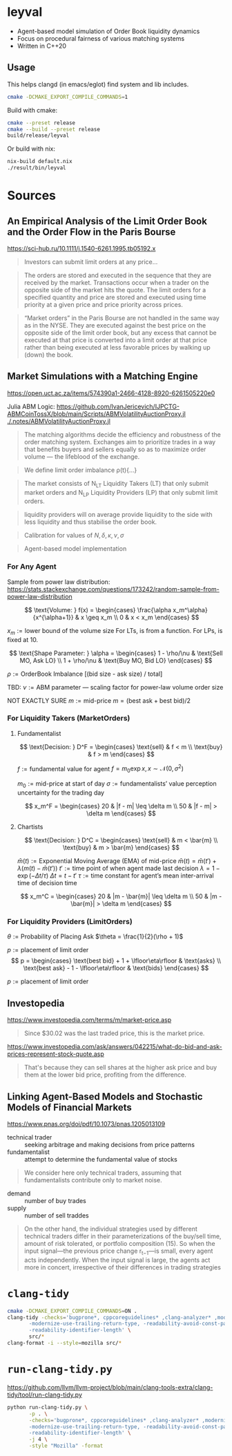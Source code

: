 * leyval

- Agent-based model simulation of Order Book liquidity dynamics
- Focus on procedural fairness of various matching systems
- Written in C++20

[[./scripts/img/book.gif]]

** Usage
This helps clangd (in emacs/eglot) find system and lib includes.
#+begin_src bash :noeval
cmake -DCMAKE_EXPORT_COMPILE_COMMANDS=1
#+end_src

Build with cmake:
#+begin_src bash :noeval
cmake --preset release
cmake --build --preset release
build/release/leyval
#+end_src

Or build with nix:
#+begin_src bash :noeval
nix-build default.nix
./result/bin/leyval
#+end_src

* Sources
** An Empirical Analysis of the Limit Order Book and the Order Flow in the Paris Bourse
https://sci-hub.ru/10.1111/j.1540-6261.1995.tb05192.x
#+begin_quote
Investors can submit limit orders at any price...
#+end_quote

#+begin_quote
The orders are stored and executed in the sequence that they are received by
the market. Transactions occur when a trader on the opposite side of the
market hits the quote. The limit orders for a specified quantity and price are
stored and executed using time priority at a given price and price priority
across prices.
#+end_quote

#+begin_quote
“Market orders” in the Paris Bourse are not handled in the same way as in
the NYSE. They are executed against the best price on the opposite side of the
limit order book, but any excess that cannot be executed at that price is
converted into a limit order at that price rather than being executed at less
favorable prices by walking up (down) the book.
#+end_quote
** Market Simulations with a Matching Engine
https://open.uct.ac.za/items/574390a1-2466-4128-8920-6261505220e0

Julia ABM Logic: https://github.com/IvanJericevich/IJPCTG-ABMCoinTossX/blob/main/Scripts/ABMVolatilityAuctionProxy.jl
[[./.notes/ABMVolatilityAuctionProxy.jl]]

#+begin_quote page 5
The matching algorithms decide the efficiency and robustness of the order matching system. Exchanges aim to prioritize trades in a way that benefits buyers and sellers equally so as to maximize order volume — the lifeblood of the exchange.
#+end_quote

#+begin_quote page 4
We define limit order imbalance ρ(t){...}
#+end_quote

#+begin_quote page 63
The market consists of N_LT Liquidity Takers (LT) that only submit market orders and N_LP Liquidity Providers (LP) that only submit limit orders.
#+end_quote

#+begin_quote page 65
liquidity providers will on average provide liquidity to the side with less liquidity and thus stabilise the order book.
#+end_quote

#+begin_quote page 77
Calibration for values of \(N, \delta, \kappa, \nu, \sigma\)
#+end_quote
#+begin_quote page 100
Agent-based model implementation
#+end_quote
*** For Any Agent
Sample from power law distribution: https://stats.stackexchange.com/questions/173242/random-sample-from-power-law-distribution

\[ \text{Volume:  } f(x) = \begin{cases}
       \frac{\alpha x_m^\alpha}{x^{\alpha+1}} & x \geq x_m \\
      0 & x < x_m
   \end{cases} \]

\(x_m := \text{lower bound  of the volume size}\)
For LTs, is from a function. For LPs, is fixed at 10.

\[ \text{Shape Parameter:  } \alpha = \begin{cases}
      1 - \rho/\nu & \text{Sell MO, Ask LO} \\
      1 + \rho/\nu & \text{Buy MO, Bid LO}
   \end{cases} \]

\(\rho := \text{OrderBook Imbalance [(bid size - ask size) / total]} \)

TBD: \(\nu := \text{ABM parameter — scaling factor for power-law volume order size}\)

NOT EXACTLY SURE
\(m := \text{mid-price}\)
\(m = (\text{best ask} + \text{best bid})/2 \)

*** For Liquidity Takers (MarketOrders)
**** Fundamentalist
\[ \text{Decision:  } D^F = \begin{cases}
       \text{sell} & f < m \\
       \text{buy} & f > m
   \end{cases} \]

\(f := \text{fundamental value for agent} \)
\(f = m_0\exp{x}, x \sim \mathcal{N}(0, \sigma^2) \)

\(m_0 := \text{mid-price at start of day}\)
\(\sigma := \text{fundamentalists’ value perception uncertainty for the trading day}\)


\[ x_m^F = \begin{cases}
       20 & |f - m| \leq \delta m \\
       50 & |f - m| > \delta m
   \end{cases} \]
**** Chartists
\[ \text{Decision:  } D^C = \begin{cases}
       \text{sell} & m < \bar{m} \\
       \text{buy} & m > \bar{m}
   \end{cases} \]

\(\bar{m}(t) := \text{Exponential Moving Average (EMA) of mid-price} \)
\(\bar{m}(t) = \bar{m}(t') + \lambda(m(t) - \bar{m}(t')) \)
\(t' := \text{time point of when agent made last decision} \)
\(\lambda = 1 - \exp{(-\Delta t / \tau)} \)
\(\Delta t = t - t'\)
\( \tau := \text{time constant for agent's mean inter-arrival time of decision time} \)

\[ x_m^C = \begin{cases}
       20 & |m - \bar{m}| \leq \delta m \\
       50 & |m - \bar{m}| > \delta m
\end{cases} \]



*** For Liquidity Providers (LimitOrders)
\(\theta := \text{Probability of Placing Ask}\)
\(\theta = \frac{1}{2}(\rho + 1)\)

\(p := \text{placement of limit order}\)
\[ p = \begin{cases}
       \text{best bid} + 1 + \lfloor\eta\rfloor & \text{asks} \\
       \text{best ask} - 1 - \lfloor\eta\rfloor & \text{bids}
   \end{cases} \]

\(p := \text{placement of limit order}\)
** Investopedia
[[https://www.investopedia.com/terms/m/market-price.asp]]
#+begin_quote
Since $30.02 was the last traded price, this is the market price.
#+end_quote

[[https://www.investopedia.com/ask/answers/042215/what-do-bid-and-ask-prices-represent-stock-quote.asp]]
#+begin_quote
That's because they can sell shares at the higher ask price and buy them at the lower bid price, profiting from the difference.
#+end_quote
** Linking Agent-Based Models and Stochastic Models of Financial Markets
https://www.pnas.org/doi/pdf/10.1073/pnas.1205013109

- technical trader :: seeking arbitrage and making decisions from price patterns
- fundamentalist :: attempt to determine the fundamental value of stocks

#+begin_quote
We consider here only technical traders, assuming that fundamentalists contribute only to market noise.
#+end_quote

- demand :: number of buy trades
- supply :: number of sell traddes

#+begin_quote
On the other hand, the individual strategies used by different technical traders differ in their parameterizations of the buy/sell time, amount of risk tolerated, or portfolio composition (15). So when the input signal—the previous price change r_{t−1}—is small, every agent acts independently. When the input signal is large, the agents act more in concert, irrespective of their differences in trading strategies
#+end_quote

* ~clang-tidy~
#+begin_src sh :results output :async
cmake -DCMAKE_EXPORT_COMPILE_COMMANDS=ON .
clang-tidy -checks='bugprone*, cppcoreguidelines* ,clang-analyzer* ,modernize* ,readability* ,\
	   -modernize-use-trailing-return-type, -readability-avoid-const-params-in-decls, \
	   -readability-identifier-length' \
	   src/*
clang-format -i --style=mozilla src/*
#+end_src

#+RESULTS:
#+begin_example
-- Configuring done (0.0s)
-- Generating done (0.0s)
-- Build files have been written to: /home/jonat/cpp/order_book
/home/jonat/cpp/order_book/src/agent.cpp:6:8: warning: method 'generate_order' can be made static [readability-convert-member-functions-to-static]
    6 | Agent::generate_order(const OrderBook& order_book) const
      |        ^                                           ~~~~~
/home/jonat/cpp/order_book/src/agent.cpp:16:12: warning: 2 adjacent parameters of 'buy' of similar type are easily swapped by mistake [bugprone-easily-swappable-parameters]
   16 | Agent::buy(const int volume, const Money total_price)
      |            ^~~~~~~~~~~~~~~~~~~~~~~~~~~~~~~~~~~~~~~~~
/home/jonat/cpp/order_book/src/agent.cpp:16:22: note: the first parameter in the range is 'volume'
   16 | Agent::buy(const int volume, const Money total_price)
      |                      ^~~~~~
/home/jonat/cpp/order_book/src/agent.cpp:16:42: note: the last parameter in the range is 'total_price'
   16 | Agent::buy(const int volume, const Money total_price)
      |                                          ^~~~~~~~~~~
/home/jonat/cpp/order_book/src/agent.cpp:16:12: note: after resolving type aliases, 'const int' and 'const Money' are the same
   16 | Agent::buy(const int volume, const Money total_price)
      |            ^
/home/jonat/cpp/order_book/src/agent.cpp:22:13: warning: 2 adjacent parameters of 'sell' of similar type are easily swapped by mistake [bugprone-easily-swappable-parameters]
   22 | Agent::sell(const int volume, const Money total_price)
      |             ^~~~~~~~~~~~~~~~~~~~~~~~~~~~~~~~~~~~~~~~~
/home/jonat/cpp/order_book/src/agent.cpp:22:23: note: the first parameter in the range is 'volume'
   22 | Agent::sell(const int volume, const Money total_price)
      |                       ^~~~~~
/home/jonat/cpp/order_book/src/agent.cpp:22:43: note: the last parameter in the range is 'total_price'
   22 | Agent::sell(const int volume, const Money total_price)
      |                                           ^~~~~~~~~~~
/home/jonat/cpp/order_book/src/agent.cpp:22:13: note: after resolving type aliases, 'const int' and 'const Money' are the same
   22 | Agent::sell(const int volume, const Money total_price)
      |             ^
/home/jonat/cpp/order_book/src/agent.hpp:19:7: warning: member initializer for 'm_shares' is redundant [cppcoreguidelines-use-default-member-init,modernize-use-default-member-init]
   19 |     , m_shares{ 0 }
      |       ^~~~~~~~~~~~~
/home/jonat/cpp/order_book/src/agent.hpp:38:7: warning: method 'new_id' can be made static [readability-convert-member-functions-to-static]
   38 |   int new_id()
      |       ^
      |   static
/home/jonat/cpp/order_book/src/exchange.hpp:13:12: warning: pass by value and use std::move [modernize-pass-by-value]
    4 |
    5 | #include "agent.hpp"
    6 | #include "matching_system.hpp"
    7 | #include "order.hpp"
    8 | #include "order_book.hpp"
    9 |
   10 | class Exchange
   11 | {
   12 | public:
   13 |   Exchange(OrderBook order_book,
      |            ^
   14 |            std::vector<Agent> agents,
   15 |            MatchingSystem matching_sys)
   16 |     : m_order_book{ order_book }
      |                    std::move(  )
/home/jonat/cpp/order_book/src/exchange.hpp:46:51: warning: initializer for member 'm_current_order_requests' is redundant [readability-redundant-member-init]
   46 |   std::vector<OrderReq_t> m_current_order_requests{};
      |                                                   ^~
/home/jonat/cpp/order_book/src/main.cpp:11:13: warning: 100 is a magic number; consider replacing it with a named constant [cppcoreguidelines-avoid-magic-numbers,readability-magic-numbers]
   11 |   Agent a1{ 100 };
      |             ^
/home/jonat/cpp/order_book/src/main.cpp:12:13: warning: 80 is a magic number; consider replacing it with a named constant [cppcoreguidelines-avoid-magic-numbers,readability-magic-numbers]
   12 |   Agent a2{ 80 };
      |             ^
/home/jonat/cpp/order_book/src/matching_system.cpp:13:22: warning: Value stored to '_' during its initialization is never read [clang-analyzer-deadcode.DeadStores]
   13 |       for (const int _ : std::views::iota(1, mor.volume)) {
      |                      ^ ~
/home/jonat/cpp/order_book/src/matching_system.cpp:13:22: note: Value stored to '_' during its initialization is never read
   13 |       for (const int _ : std::views::iota(1, mor.volume)) {
      |                      ^ ~
/home/jonat/cpp/order_book/src/matching_system.cpp:29:13: warning: do not use 'else' after 'break' [readability-else-after-return]
   29 |           } else {
      |             ^~~~~~
   30 |             ++it;
      |             ~~~~~
   31 |           };
      |           ~
/home/jonat/cpp/order_book/src/matching_system.cpp:45:5: warning: switch has 2 consecutive identical branches [bugprone-branch-clone]
   45 |     case pro_rata:
      |     ^
/home/jonat/cpp/order_book/src/matching_system.cpp:54:12: note: last of these clones ends here
   54 |       break;
      |            ^
/home/jonat/cpp/order_book/src/order_book.cpp:29:10: warning: 100 is a magic number; consider replacing it with a named constant [cppcoreguidelines-avoid-magic-numbers,readability-magic-numbers]
   29 |   return 100 * 2 * ((ask - bid) / (ask + bid));
      |          ^
#+end_example

* ~run-clang-tidy.py~
https://github.com/llvm/llvm-project/blob/main/clang-tools-extra/clang-tidy/tool/run-clang-tidy.py

#+begin_src sh :results output
python run-clang-tidy.py \
       -p . \
       -checks='bugprone*, cppcoreguidelines* ,clang-analyzer* ,modernize* ,readability* ,\
	   -modernize-use-trailing-return-type, -readability-avoid-const-params-in-decls, \
	   -readability-identifier-length' \
       -j 4 \
       -style "Mozilla" -format
#+end_src

#+RESULTS:
#+begin_example
Enabled checks:
    bugprone-argument-comment
    bugprone-assert-side-effect
    bugprone-assignment-in-if-condition
    bugprone-bad-signal-to-kill-thread
    bugprone-bool-pointer-implicit-conversion
    bugprone-branch-clone
    bugprone-casting-through-void
    bugprone-chained-comparison
    bugprone-compare-pointer-to-member-virtual-function
    bugprone-copy-constructor-init
    bugprone-dangling-handle
    bugprone-dynamic-static-initializers
    bugprone-easily-swappable-parameters
    bugprone-empty-catch
    bugprone-exception-escape
    bugprone-fold-init-type
    bugprone-forward-declaration-namespace
    bugprone-forwarding-reference-overload
    bugprone-implicit-widening-of-multiplication-result
    bugprone-inaccurate-erase
    bugprone-inc-dec-in-conditions
    bugprone-incorrect-enable-if
    bugprone-incorrect-roundings
    bugprone-infinite-loop
    bugprone-integer-division
    bugprone-lambda-function-name
    bugprone-macro-parentheses
    bugprone-macro-repeated-side-effects
    bugprone-misplaced-operator-in-strlen-in-alloc
    bugprone-misplaced-pointer-arithmetic-in-alloc
    bugprone-misplaced-widening-cast
    bugprone-move-forwarding-reference
    bugprone-multi-level-implicit-pointer-conversion
    bugprone-multiple-new-in-one-expression
    bugprone-multiple-statement-macro
    bugprone-narrowing-conversions
    bugprone-no-escape
    bugprone-non-zero-enum-to-bool-conversion
    bugprone-not-null-terminated-result
    bugprone-optional-value-conversion
    bugprone-parent-virtual-call
    bugprone-posix-return
    bugprone-redundant-branch-condition
    bugprone-reserved-identifier
    bugprone-shared-ptr-array-mismatch
    bugprone-signal-handler
    bugprone-signed-char-misuse
    bugprone-sizeof-container
    bugprone-sizeof-expression
    bugprone-spuriously-wake-up-functions
    bugprone-standalone-empty
    bugprone-string-constructor
    bugprone-string-integer-assignment
    bugprone-string-literal-with-embedded-nul
    bugprone-stringview-nullptr
    bugprone-suspicious-enum-usage
    bugprone-suspicious-include
    bugprone-suspicious-memory-comparison
    bugprone-suspicious-memset-usage
    bugprone-suspicious-missing-comma
    bugprone-suspicious-realloc-usage
    bugprone-suspicious-semicolon
    bugprone-suspicious-string-compare
    bugprone-swapped-arguments
    bugprone-switch-missing-default-case
    bugprone-terminating-continue
    bugprone-throw-keyword-missing
    bugprone-too-small-loop-variable
    bugprone-unchecked-optional-access
    bugprone-undefined-memory-manipulation
    bugprone-undelegated-constructor
    bugprone-unhandled-exception-at-new
    bugprone-unhandled-self-assignment
    bugprone-unique-ptr-array-mismatch
    bugprone-unsafe-functions
    bugprone-unused-local-non-trivial-variable
    bugprone-unused-raii
    bugprone-unused-return-value
    bugprone-use-after-move
    bugprone-virtual-near-miss
    clang-analyzer-apiModeling.Errno
    clang-analyzer-apiModeling.TrustNonnull
    clang-analyzer-apiModeling.TrustReturnsNonnull
    clang-analyzer-apiModeling.google.GTest
    clang-analyzer-apiModeling.llvm.CastValue
    clang-analyzer-apiModeling.llvm.ReturnValue
    clang-analyzer-core.BitwiseShift
    clang-analyzer-core.CallAndMessage
    clang-analyzer-core.CallAndMessageModeling
    clang-analyzer-core.DivideZero
    clang-analyzer-core.DynamicTypePropagation
    clang-analyzer-core.NonNullParamChecker
    clang-analyzer-core.NonnilStringConstants
    clang-analyzer-core.NullDereference
    clang-analyzer-core.StackAddrEscapeBase
    clang-analyzer-core.StackAddressEscape
    clang-analyzer-core.UndefinedBinaryOperatorResult
    clang-analyzer-core.VLASize
    clang-analyzer-core.builtin.BuiltinFunctions
    clang-analyzer-core.builtin.NoReturnFunctions
    clang-analyzer-core.uninitialized.ArraySubscript
    clang-analyzer-core.uninitialized.Assign
    clang-analyzer-core.uninitialized.Branch
    clang-analyzer-core.uninitialized.CapturedBlockVariable
    clang-analyzer-core.uninitialized.NewArraySize
    clang-analyzer-core.uninitialized.UndefReturn
    clang-analyzer-cplusplus.InnerPointer
    clang-analyzer-cplusplus.Move
    clang-analyzer-cplusplus.NewDelete
    clang-analyzer-cplusplus.NewDeleteLeaks
    clang-analyzer-cplusplus.PlacementNew
    clang-analyzer-cplusplus.PureVirtualCall
    clang-analyzer-cplusplus.SelfAssignment
    clang-analyzer-cplusplus.SmartPtrModeling
    clang-analyzer-cplusplus.StringChecker
    clang-analyzer-cplusplus.VirtualCallModeling
    clang-analyzer-deadcode.DeadStores
    clang-analyzer-fuchsia.HandleChecker
    clang-analyzer-nullability.NullPassedToNonnull
    clang-analyzer-nullability.NullReturnedFromNonnull
    clang-analyzer-nullability.NullabilityBase
    clang-analyzer-nullability.NullableDereferenced
    clang-analyzer-nullability.NullablePassedToNonnull
    clang-analyzer-nullability.NullableReturnedFromNonnull
    clang-analyzer-optin.core.EnumCastOutOfRange
    clang-analyzer-optin.cplusplus.UninitializedObject
    clang-analyzer-optin.cplusplus.VirtualCall
    clang-analyzer-optin.mpi.MPI-Checker
    clang-analyzer-optin.osx.OSObjectCStyleCast
    clang-analyzer-optin.osx.cocoa.localizability.EmptyLocalizationContextChecker
    clang-analyzer-optin.osx.cocoa.localizability.NonLocalizedStringChecker
    clang-analyzer-optin.performance.GCDAntipattern
    clang-analyzer-optin.performance.Padding
    clang-analyzer-optin.portability.UnixAPI
    clang-analyzer-osx.API
    clang-analyzer-osx.MIG
    clang-analyzer-osx.NSOrCFErrorDerefChecker
    clang-analyzer-osx.NumberObjectConversion
    clang-analyzer-osx.OSObjectRetainCount
    clang-analyzer-osx.ObjCProperty
    clang-analyzer-osx.SecKeychainAPI
    clang-analyzer-osx.cocoa.AtSync
    clang-analyzer-osx.cocoa.AutoreleaseWrite
    clang-analyzer-osx.cocoa.ClassRelease
    clang-analyzer-osx.cocoa.Dealloc
    clang-analyzer-osx.cocoa.IncompatibleMethodTypes
    clang-analyzer-osx.cocoa.Loops
    clang-analyzer-osx.cocoa.MissingSuperCall
    clang-analyzer-osx.cocoa.NSAutoreleasePool
    clang-analyzer-osx.cocoa.NSError
    clang-analyzer-osx.cocoa.NilArg
    clang-analyzer-osx.cocoa.NonNilReturnValue
    clang-analyzer-osx.cocoa.ObjCGenerics
    clang-analyzer-osx.cocoa.RetainCount
    clang-analyzer-osx.cocoa.RetainCountBase
    clang-analyzer-osx.cocoa.RunLoopAutoreleaseLeak
    clang-analyzer-osx.cocoa.SelfInit
    clang-analyzer-osx.cocoa.SuperDealloc
    clang-analyzer-osx.cocoa.UnusedIvars
    clang-analyzer-osx.cocoa.VariadicMethodTypes
    clang-analyzer-osx.coreFoundation.CFError
    clang-analyzer-osx.coreFoundation.CFNumber
    clang-analyzer-osx.coreFoundation.CFRetainRelease
    clang-analyzer-osx.coreFoundation.containers.OutOfBounds
    clang-analyzer-osx.coreFoundation.containers.PointerSizedValues
    clang-analyzer-security.FloatLoopCounter
    clang-analyzer-security.cert.env.InvalidPtr
    clang-analyzer-security.insecureAPI.DeprecatedOrUnsafeBufferHandling
    clang-analyzer-security.insecureAPI.SecuritySyntaxChecker
    clang-analyzer-security.insecureAPI.UncheckedReturn
    clang-analyzer-security.insecureAPI.bcmp
    clang-analyzer-security.insecureAPI.bcopy
    clang-analyzer-security.insecureAPI.bzero
    clang-analyzer-security.insecureAPI.decodeValueOfObjCType
    clang-analyzer-security.insecureAPI.getpw
    clang-analyzer-security.insecureAPI.gets
    clang-analyzer-security.insecureAPI.mkstemp
    clang-analyzer-security.insecureAPI.mktemp
    clang-analyzer-security.insecureAPI.rand
    clang-analyzer-security.insecureAPI.strcpy
    clang-analyzer-security.insecureAPI.vfork
    clang-analyzer-unix.API
    clang-analyzer-unix.DynamicMemoryModeling
    clang-analyzer-unix.Errno
    clang-analyzer-unix.Malloc
    clang-analyzer-unix.MallocSizeof
    clang-analyzer-unix.MismatchedDeallocator
    clang-analyzer-unix.StdCLibraryFunctions
    clang-analyzer-unix.Vfork
    clang-analyzer-unix.cstring.BadSizeArg
    clang-analyzer-unix.cstring.CStringModeling
    clang-analyzer-unix.cstring.NullArg
    clang-analyzer-valist.CopyToSelf
    clang-analyzer-valist.Uninitialized
    clang-analyzer-valist.Unterminated
    clang-analyzer-valist.ValistBase
    clang-analyzer-webkit.NoUncountedMemberChecker
    clang-analyzer-webkit.RefCntblBaseVirtualDtor
    clang-analyzer-webkit.UncountedLambdaCapturesChecker
    cppcoreguidelines-avoid-c-arrays
    cppcoreguidelines-avoid-capturing-lambda-coroutines
    cppcoreguidelines-avoid-const-or-ref-data-members
    cppcoreguidelines-avoid-do-while
    cppcoreguidelines-avoid-goto
    cppcoreguidelines-avoid-magic-numbers
    cppcoreguidelines-avoid-non-const-global-variables
    cppcoreguidelines-avoid-reference-coroutine-parameters
    cppcoreguidelines-c-copy-assignment-signature
    cppcoreguidelines-explicit-virtual-functions
    cppcoreguidelines-init-variables
    cppcoreguidelines-interfaces-global-init
    cppcoreguidelines-macro-to-enum
    cppcoreguidelines-macro-usage
    cppcoreguidelines-misleading-capture-default-by-value
    cppcoreguidelines-missing-std-forward
    cppcoreguidelines-narrowing-conversions
    cppcoreguidelines-no-malloc
    cppcoreguidelines-no-suspend-with-lock
    cppcoreguidelines-noexcept-destructor
    cppcoreguidelines-noexcept-move-operations
    cppcoreguidelines-noexcept-swap
    cppcoreguidelines-non-private-member-variables-in-classes
    cppcoreguidelines-owning-memory
    cppcoreguidelines-prefer-member-initializer
    cppcoreguidelines-pro-bounds-array-to-pointer-decay
    cppcoreguidelines-pro-bounds-constant-array-index
    cppcoreguidelines-pro-bounds-pointer-arithmetic
    cppcoreguidelines-pro-type-const-cast
    cppcoreguidelines-pro-type-cstyle-cast
    cppcoreguidelines-pro-type-member-init
    cppcoreguidelines-pro-type-reinterpret-cast
    cppcoreguidelines-pro-type-static-cast-downcast
    cppcoreguidelines-pro-type-union-access
    cppcoreguidelines-pro-type-vararg
    cppcoreguidelines-rvalue-reference-param-not-moved
    cppcoreguidelines-slicing
    cppcoreguidelines-special-member-functions
    cppcoreguidelines-use-default-member-init
    cppcoreguidelines-virtual-class-destructor
    modernize-avoid-bind
    modernize-avoid-c-arrays
    modernize-concat-nested-namespaces
    modernize-deprecated-headers
    modernize-deprecated-ios-base-aliases
    modernize-loop-convert
    modernize-macro-to-enum
    modernize-make-shared
    modernize-make-unique
    modernize-pass-by-value
    modernize-raw-string-literal
    modernize-redundant-void-arg
    modernize-replace-auto-ptr
    modernize-replace-disallow-copy-and-assign-macro
    modernize-replace-random-shuffle
    modernize-return-braced-init-list
    modernize-shrink-to-fit
    modernize-type-traits
    modernize-unary-static-assert
    modernize-use-auto
    modernize-use-bool-literals
    modernize-use-constraints
    modernize-use-default-member-init
    modernize-use-emplace
    modernize-use-equals-default
    modernize-use-equals-delete
    modernize-use-nodiscard
    modernize-use-noexcept
    modernize-use-nullptr
    modernize-use-override
    modernize-use-starts-ends-with
    modernize-use-std-numbers
    modernize-use-std-print
    modernize-use-transparent-functors
    modernize-use-uncaught-exceptions
    modernize-use-using
    readability-avoid-nested-conditional-operator
    readability-avoid-return-with-void-value
    readability-avoid-unconditional-preprocessor-if
    readability-braces-around-statements
    readability-const-return-type
    readability-container-contains
    readability-container-data-pointer
    readability-container-size-empty
    readability-convert-member-functions-to-static
    readability-delete-null-pointer
    readability-duplicate-include
    readability-else-after-return
    readability-function-cognitive-complexity
    readability-function-size
    readability-identifier-naming
    readability-implicit-bool-conversion
    readability-inconsistent-declaration-parameter-name
    readability-isolate-declaration
    readability-magic-numbers
    readability-make-member-function-const
    readability-misleading-indentation
    readability-misplaced-array-index
    readability-named-parameter
    readability-non-const-parameter
    readability-operators-representation
    readability-qualified-auto
    readability-redundant-access-specifiers
    readability-redundant-casting
    readability-redundant-control-flow
    readability-redundant-declaration
    readability-redundant-function-ptr-dereference
    readability-redundant-inline-specifier
    readability-redundant-member-init
    readability-redundant-preprocessor
    readability-redundant-smartptr-get
    readability-redundant-string-cstr
    readability-redundant-string-init
    readability-reference-to-constructed-temporary
    readability-simplify-boolean-expr
    readability-simplify-subscript-expr
    readability-static-accessed-through-instance
    readability-static-definition-in-anonymous-namespace
    readability-string-compare
    readability-suspicious-call-argument
    readability-uniqueptr-delete-release
    readability-uppercase-literal-suffix
    readability-use-anyofallof

Running clang-tidy for 6 files out of 6 in compilation database ...
[1/6][17.0s] /usr/bin/clang-tidy -checks=bugprone*, cppcoreguidelines* ,clang-analyzer* ,modernize* ,readability* ,\
	   -modernize-use-trailing-return-type, -readability-avoid-const-params-in-decls, \
	   -readability-identifier-length -p=. /home/jonat/cpp/leyval/src/main.cpp
/home/jonat/cpp/leyval/src/main.cpp:18:1: warning: an exception may be thrown in function 'main' which should not throw exceptions [bugprone-exception-escape]
   18 | main()
      | ^
/home/jonat/cpp/leyval/src/main.cpp:27:43: warning: 800 is a magic number; consider replacing it with a named constant [cppcoreguidelines-avoid-magic-numbers,readability-magic-numbers]
   27 |   std::uniform_int_distribution<> capital(800, 1'200);
      |                                           ^
/home/jonat/cpp/leyval/src/main.cpp:27:48: warning: 1'200 is a magic number; consider replacing it with a named constant [cppcoreguidelines-avoid-magic-numbers,readability-magic-numbers]
   27 |   std::uniform_int_distribution<> capital(800, 1'200);
      |                                                ^
/home/jonat/cpp/leyval/src/main.cpp:32:18: warning: Value stored to '_' during its initialization is never read [clang-analyzer-deadcode.DeadStores]
   32 |   for (const int _ : std::views::iota(0, n_agents)) {
      |                  ^ ~
/home/jonat/cpp/leyval/src/main.cpp:32:18: note: Value stored to '_' during its initialization is never read
   32 |   for (const int _ : std::views::iota(0, n_agents)) {
      |                  ^ ~
79939 warnings generated.
Suppressed 79981 warnings (79933 in non-user code, 48 NOLINT).
Use -header-filter=.* to display errors from all non-system headers. Use -system-headers to display errors from system headers as well.

[2/6][19.2s] /usr/bin/clang-tidy -checks=bugprone*, cppcoreguidelines* ,clang-analyzer* ,modernize* ,readability* ,\
	   -modernize-use-trailing-return-type, -readability-avoid-const-params-in-decls, \
	   -readability-identifier-length -p=. /home/jonat/cpp/leyval/src/matching_system.cpp
/home/jonat/cpp/leyval/src/matching_system.cpp:10:37: warning: method 'format' can be made static [readability-convert-member-functions-to-static]
   10 | fmt::formatter<TransactionRequest>::format(const TransactionRequest& treq,
      |                                     ^
   11 |                                            format_context& ctx) const
      |                                                                 ~~~~~
/home/jonat/cpp/leyval/src/matching_system.cpp:23:33: warning: method 'format' can be made static [readability-convert-member-functions-to-static]
   23 | fmt::formatter<MatchingSystem>::format(const MatchingSystem& match_sys,
      |                                 ^
   24 |                                        format_context& ctx) const
      |                                                             ~~~~~
/home/jonat/cpp/leyval/src/matching_system.cpp:81:13: warning: do not use 'else' after 'break' [readability-else-after-return]
   81 |           } else {
      |             ^~~~~~
   82 |             ++it;
      |             ~~~~~
   83 |           };
      |           ~
/home/jonat/cpp/leyval/src/matching_system.cpp:87:11: warning: unnecessary temporary object created while calling emplace_back [modernize-use-emplace]
   87 |           TransactionRequest(mor.agent_id,
      |           ^~~~~~~~~~~~~~~~~~~
   88 |                              earliest_best_order->second.agent_id,
   89 |                              earliest_best_order->second.volume,
   90 |                              best_price,
   91 |                              mor.order_dir));
      |                                           ~
/home/jonat/cpp/leyval/src/matching_system.cpp:108:42: warning: 5 is a magic number; consider replacing it with a named constant [cppcoreguidelines-avoid-magic-numbers,readability-magic-numbers]
  108 |       [[maybe_unused]] int total_orders{ 5 };
      |                                          ^
75894 warnings generated.
Suppressed 75932 warnings (75886 in non-user code, 46 NOLINT).
Use -header-filter=.* to display errors from all non-system headers. Use -system-headers to display errors from system headers as well.

[3/6][20.1s] /usr/bin/clang-tidy -checks=bugprone*, cppcoreguidelines* ,clang-analyzer* ,modernize* ,readability* ,\
	   -modernize-use-trailing-return-type, -readability-avoid-const-params-in-decls, \
	   -readability-identifier-length -p=. /home/jonat/cpp/leyval/src/order_book.cpp
/home/jonat/cpp/leyval/src/order_book.cpp:16:45: warning: statement should be inside braces [readability-braces-around-statements]
   16 |   for (const auto& pair : order_book.m_bids)
      |                                             ^
      |                                              {
   17 |     ++bid_counts[pair.first];
      |
/home/jonat/cpp/leyval/src/order_book.cpp:19:45: warning: statement should be inside braces [readability-braces-around-statements]
   19 |   for (const auto& pair : order_book.m_asks)
      |                                             ^
      |                                              {
   20 |     ++ask_counts[pair.first];
      |
/home/jonat/cpp/leyval/src/order_book.cpp:27:28: warning: method 'format' can be made static [readability-convert-member-functions-to-static]
   27 | fmt::formatter<OrderBook>::format(const OrderBook& order_book,
      |                            ^
   28 |                                   format_context& ctx) const
      |                                                        ~~~~~
/home/jonat/cpp/leyval/src/order_book.cpp:44:40: warning: statement should be inside braces [readability-braces-around-statements]
   44 |   if (m_bids.empty() && m_asks.empty())
      |                                        ^
      |                                         {
   45 |     return 1;
      |
/home/jonat/cpp/leyval/src/order_book.cpp:81:10: warning: 100 is a magic number; consider replacing it with a named constant [cppcoreguidelines-avoid-magic-numbers,readability-magic-numbers]
   81 |   return 100 * 2 * ((ask - bid) / (ask + bid));
      |          ^
/home/jonat/cpp/leyval/src/order_book.cpp:89:14: warning: narrowing conversion from 'size_type' (aka 'unsigned long') to signed type 'int' is implementation-defined [bugprone-narrowing-conversions,cppcoreguidelines-narrowing-conversions]
   89 |       return m_bids.size();
      |              ^
/home/jonat/cpp/leyval/src/order_book.cpp:91:14: warning: narrowing conversion from 'size_type' (aka 'unsigned long') to signed type 'int' is implementation-defined [bugprone-narrowing-conversions,cppcoreguidelines-narrowing-conversions]
   91 |       return m_asks.size();
      |              ^
75798 warnings generated.
Suppressed 75834 warnings (75788 in non-user code, 46 NOLINT).
Use -header-filter=.* to display errors from all non-system headers. Use -system-headers to display errors from system headers as well.

[4/6][20.5s] /usr/bin/clang-tidy -checks=bugprone*, cppcoreguidelines* ,clang-analyzer* ,modernize* ,readability* ,\
	   -modernize-use-trailing-return-type, -readability-avoid-const-params-in-decls, \
	   -readability-identifier-length -p=. /home/jonat/cpp/leyval/src/exchange.cpp
/home/jonat/cpp/leyval/src/exchange.cpp:28:27: warning: method 'format' can be made static [readability-convert-member-functions-to-static]
   28 | fmt::formatter<Exchange>::format(const Exchange& exchange, format_context& ctx)
      |                           ^
   29 |   const -> format_context::iterator
      |   ~~~~~
/home/jonat/cpp/leyval/src/exchange.cpp:59:46: warning: 90 is a magic number; consider replacing it with a named constant [cppcoreguidelines-avoid-magic-numbers,readability-magic-numbers]
   59 |   std::uniform_int_distribution<> bid_prices(90, 98);
      |                                              ^
/home/jonat/cpp/leyval/src/exchange.cpp:59:50: warning: 98 is a magic number; consider replacing it with a named constant [cppcoreguidelines-avoid-magic-numbers,readability-magic-numbers]
   59 |   std::uniform_int_distribution<> bid_prices(90, 98);
      |                                                  ^
/home/jonat/cpp/leyval/src/exchange.cpp:60:46: warning: 102 is a magic number; consider replacing it with a named constant [cppcoreguidelines-avoid-magic-numbers,readability-magic-numbers]
   60 |   std::uniform_int_distribution<> ask_prices(102, 110);
      |                                              ^
/home/jonat/cpp/leyval/src/exchange.cpp:60:51: warning: 110 is a magic number; consider replacing it with a named constant [cppcoreguidelines-avoid-magic-numbers,readability-magic-numbers]
   60 |   std::uniform_int_distribution<> ask_prices(102, 110);
      |                                                   ^
/home/jonat/cpp/leyval/src/exchange.cpp:67:18: warning: Value stored to '_' during its initialization is never read [clang-analyzer-deadcode.DeadStores]
   67 |   for (const int _ : std::views::iota(0, n_contracts_per_side)) {
      |                  ^ ~
/home/jonat/cpp/leyval/src/exchange.cpp:67:18: note: Value stored to '_' during its initialization is never read
   67 |   for (const int _ : std::views::iota(0, n_contracts_per_side)) {
      |                  ^ ~
/home/jonat/cpp/leyval/src/exchange.cpp:76:18: warning: Value stored to '_' during its initialization is never read [clang-analyzer-deadcode.DeadStores]
   76 |   for (const int _ : std::views::iota(0, n_contracts_per_side)) {
      |                  ^ ~
/home/jonat/cpp/leyval/src/exchange.cpp:76:18: note: Value stored to '_' during its initialization is never read
   76 |   for (const int _ : std::views::iota(0, n_contracts_per_side)) {
      |                  ^ ~
/home/jonat/cpp/leyval/src/exchange.cpp:104:74: warning: statement should be inside braces [readability-braces-around-statements]
  104 |   for ([[maybe_unused]] const auto& order_req : m_current_order_requests)
      |                                                                          ^
      |                                                                           {
  105 |     SPDLOG_TRACE("{}", order_req);
      |
/home/jonat/cpp/leyval/src/exchange.cpp:144:7: warning: implicit conversion 'pointer' (aka 'Agent *') -> 'bool' [readability-implicit-bool-conversion]
  144 |   if (asker.get() && bidder.get()) {
      |       ^
      |       (           != nullptr)
/home/jonat/cpp/leyval/src/exchange.cpp:144:22: warning: implicit conversion 'pointer' (aka 'Agent *') -> 'bool' [readability-implicit-bool-conversion]
  144 |   if (asker.get() && bidder.get()) {
      |                      ^
      |                      (            != nullptr)
/home/jonat/cpp/leyval/src/exchange.cpp:151:39: warning: statement should be inside braces [readability-braces-around-statements]
  151 |     for (const auto& agent : m_agents)
      |                                       ^
      |                                        {
  152 |       SPDLOG_ERROR("{}", *agent);
      |
79783 warnings generated.
Suppressed 79814 warnings (79768 in non-user code, 46 NOLINT).
Use -header-filter=.* to display errors from all non-system headers. Use -system-headers to display errors from system headers as well.

[5/6][14.4s] /usr/bin/clang-tidy -checks=bugprone*, cppcoreguidelines* ,clang-analyzer* ,modernize* ,readability* ,\
	   -modernize-use-trailing-return-type, -readability-avoid-const-params-in-decls, \
	   -readability-identifier-length -p=. /home/jonat/cpp/leyval/src/agent.cpp
/home/jonat/cpp/leyval/src/agent.cpp:16:24: warning: method 'format' can be made static [readability-convert-member-functions-to-static]
   16 | fmt::formatter<Agent>::format(const Agent& agent, format_context& ctx) const
      |                        ^                                               ~~~~~
/home/jonat/cpp/leyval/src/agent.cpp:37:46: warning: 5 is a magic number; consider replacing it with a named constant [cppcoreguidelines-avoid-magic-numbers,readability-magic-numbers]
   37 |   reqs.emplace_back(LimitOrderReq{ .volume = 5,
      |                                              ^
/home/jonat/cpp/leyval/src/agent.cpp:41:46: warning: 5 is a magic number; consider replacing it with a named constant [cppcoreguidelines-avoid-magic-numbers,readability-magic-numbers]
   41 |   reqs.emplace_back(LimitOrderReq{ .volume = 5,
      |                                              ^
/home/jonat/cpp/leyval/src/agent.cpp:55:12: warning: 2 adjacent parameters of 'buy' of similar type are easily swapped by mistake [bugprone-easily-swappable-parameters]
   55 | Agent::buy(const int volume, const Money total_price)
      |            ^~~~~~~~~~~~~~~~~~~~~~~~~~~~~~~~~~~~~~~~~
/home/jonat/cpp/leyval/src/agent.cpp:55:22: note: the first parameter in the range is 'volume'
   55 | Agent::buy(const int volume, const Money total_price)
      |                      ^~~~~~
/home/jonat/cpp/leyval/src/agent.cpp:55:42: note: the last parameter in the range is 'total_price'
   55 | Agent::buy(const int volume, const Money total_price)
      |                                          ^~~~~~~~~~~
/home/jonat/cpp/leyval/src/agent.cpp:55:12: note: after resolving type aliases, 'const int' and 'const Money' are the same
   55 | Agent::buy(const int volume, const Money total_price)
      |            ^
/home/jonat/cpp/leyval/src/agent.cpp:61:13: warning: 2 adjacent parameters of 'sell' of similar type are easily swapped by mistake [bugprone-easily-swappable-parameters]
   61 | Agent::sell(const int volume, const Money total_price)
      |             ^~~~~~~~~~~~~~~~~~~~~~~~~~~~~~~~~~~~~~~~~
/home/jonat/cpp/leyval/src/agent.cpp:61:23: note: the first parameter in the range is 'volume'
   61 | Agent::sell(const int volume, const Money total_price)
      |                       ^~~~~~
/home/jonat/cpp/leyval/src/agent.cpp:61:43: note: the last parameter in the range is 'total_price'
   61 | Agent::sell(const int volume, const Money total_price)
      |                                           ^~~~~~~~~~~
/home/jonat/cpp/leyval/src/agent.cpp:61:13: note: after resolving type aliases, 'const int' and 'const Money' are the same
   61 | Agent::sell(const int volume, const Money total_price)
      |             ^
74475 warnings generated.
Suppressed 74510 warnings (74464 in non-user code, 46 NOLINT).
Use -header-filter=.* to display errors from all non-system headers. Use -system-headers to display errors from system headers as well.

[6/6][18.1s] /usr/bin/clang-tidy -checks=bugprone*, cppcoreguidelines* ,clang-analyzer* ,modernize* ,readability* ,\
	   -modernize-use-trailing-return-type, -readability-avoid-const-params-in-decls, \
	   -readability-identifier-length -p=. /home/jonat/cpp/leyval/src/order.cpp
/home/jonat/cpp/leyval/src/order.cpp:5:1: warning: do not declare C-style arrays, use std::array<> instead [cppcoreguidelines-avoid-c-arrays,modernize-avoid-c-arrays]
    5 | NLOHMANN_JSON_SERIALIZE_ENUM(OrderDir,
      | ^
/home/jonat/cpp/leyval/_deps/json-src/include/nlohmann/detail/macro_scope.hpp:220:22: note: expanded from macro 'NLOHMANN_JSON_SERIALIZE_ENUM'
  220 |         static const std::pair<ENUM_TYPE, BasicJsonType> m[] = __VA_ARGS__;                     \
      |                      ^
/home/jonat/cpp/leyval/src/order.cpp:5:1: warning: use c++17 style variable templates [modernize-type-traits]
    5 | NLOHMANN_JSON_SERIALIZE_ENUM(OrderDir,
      | ^
/home/jonat/cpp/leyval/_deps/json-src/include/nlohmann/detail/macro_scope.hpp:219:23: note: expanded from macro 'NLOHMANN_JSON_SERIALIZE_ENUM'
  219 |         static_assert(std::is_enum<ENUM_TYPE>::value, #ENUM_TYPE " must be an enum!");          \
      |                       ^
/home/jonat/cpp/leyval/src/order.cpp:14:27: warning: method 'format' can be made static [readability-convert-member-functions-to-static]
   14 | fmt::formatter<OrderDir>::format(const OrderDir& od, format_context& ctx) const
      |                           ^                                               ~~~~~
/home/jonat/cpp/leyval/src/order.cpp:51:33: warning: method 'format' can be made static [readability-convert-member-functions-to-static]
   51 | fmt::formatter<MarketOrderReq>::format(const MarketOrderReq& mor,
      |                                 ^
   52 |                                        format_context& ctx) const
      |                                                             ~~~~~
/home/jonat/cpp/leyval/src/order.cpp:89:32: warning: method 'format' can be made static [readability-convert-member-functions-to-static]
   89 | fmt::formatter<LimitOrderReq>::format(const LimitOrderReq& lor,
      |                                ^
   90 |                                       format_context& ctx) const
      |                                                            ~~~~~
76867 warnings generated.
Suppressed 76904 warnings (76858 in non-user code, 46 NOLINT).
Use -header-filter=.* to display errors from all non-system headers. Use -system-headers to display errors from system headers as well.

#+end_example
